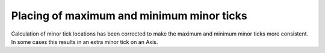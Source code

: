 Placing of maximum and minimum minor ticks
~~~~~~~~~~~~~~~~~~~~~~~~~~~~~~~~~~~~~~~~~~

Calculation of minor tick locations has been corrected to make the maximum and
minimum minor ticks more consistent.  In some cases this results in an extra
minor tick on an Axis.
